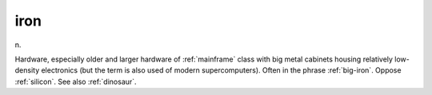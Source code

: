 .. _iron:

============================================================
iron
============================================================

n\.

Hardware, especially older and larger hardware of :ref:`mainframe` class with big metal cabinets housing relatively low-density electronics (but the term is also used of modern supercomputers).
Often in the phrase :ref:`big-iron`\.
Oppose :ref:`silicon`\.
See also :ref:`dinosaur`\.

